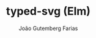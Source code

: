 #+TITLE: typed-svg (Elm)
#+AUTHOR: João Gutemberg Farias
#+EMAIL: joao.gutemberg.farias@gmail.com
#+CREATED: [2021-08-11 Wed 21:58]
#+LAST_MODIFIED: [2021-08-11 Wed 21:58]
#+ROAM_TAGS: 


